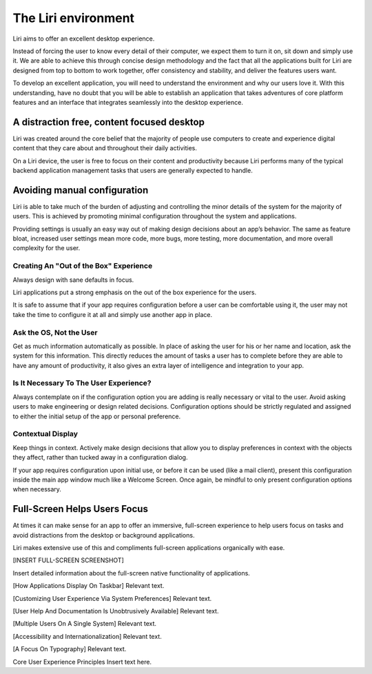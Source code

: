 The Liri environment
======================

Liri aims to offer an excellent desktop experience.

Instead of forcing the user to know every detail of their computer, we expect them to turn
it on, sit down and simply use it. We are able to achieve this through concise design methodology and
the fact that all the applications built for Liri are designed from top to bottom to work together,
offer consistency and stability, and deliver the features users want.

To develop an excellent application, you will need to understand the environment and why our
users love it. With this understanding, have no doubt that you will be able to establish an
application that takes adventures of core platform features and an interface that integrates
seamlessly into the desktop experience.

A distraction free, content focused desktop
-------------------------------------------

Liri was created around the core belief that the majority of people use computers to create and
experience digital content that they care about and throughout their daily activities.

On a Liri device, the user is free to focus on their content and productivity because Liri
performs many of the typical backend application management tasks that users are generally
expected to handle.

Avoiding manual configuration
-----------------------------

Liri is able to take much of the burden of adjusting and controlling the minor details of
the system for the majority of users. This is achieved by promoting minimal configuration
throughout the system and applications. 

Providing settings is usually an easy way out of making design decisions about an app’s behavior.
The same as feature bloat, increased user settings mean more code, more bugs, more testing,
more documentation, and more overall complexity for the user.

Creating An "Out of the Box" Experience
~~~~~~~~~~~~~~~~~~~~~~~~~~~~~~~~~~~~~~~

Always design with sane defaults in focus.

Liri applications put a strong emphasis on the out of the box experience for the users.

It is safe to assume that if your app requires configuration before a user can be comfortable
using it, the user may not take the time to configure it at all and simply use another app
in place.

Ask the OS, Not the User
~~~~~~~~~~~~~~~~~~~~~~~~

Get as much information automatically as possible. In place of asking the user for his or her
name and location, ask the system for this information. This directly reduces the amount of
tasks a user has to complete before they are able to have any amount of productivity, it also
gives an extra layer of intelligence and integration to your app.

Is It Necessary To The User Experience?
~~~~~~~~~~~~~~~~~~~~~~~~~~~~~~~~~~~~~~~

Always contemplate on if the configuration option you are adding is really necessary or vital
to the user. Avoid asking users to make engineering or design related decisions. Configuration
options should be strictly regulated and assigned to either the initial setup of the app or
personal preference.

Contextual Display
~~~~~~~~~~~~~~~~~~

Keep things in context. Actively make design decisions that allow you to display preferences in
context with the objects they affect, rather than tucked away in a configuration dialog.

If your app requires configuration upon initial use, or before it can be used (like a mail client),
present this configuration inside the main app window much like a Welcome Screen. Once again, be
mindful to only present configuration options when necessary.

Full-Screen Helps Users Focus
-----------------------------

At times it can make sense for an app to offer an immersive, full-screen experience to help users
focus on tasks and avoid distractions from the desktop or background applications.

Liri makes extensive use of this and compliments full-screen applications organically with ease.

[INSERT FULL-SCREEN SCREENSHOT]

Insert detailed information about the full-screen native functionality of applications.

[How Applications Display On Taskbar]
Relevant text.

[Customizing User Experience Via System Preferences]
Relevant text.

[User Help And Documentation Is Unobtrusively Available]
Relevant text.

[Multiple Users On A Single System]
Relevant text.

[Accessibility and Internationalization]
Relevant text.

[A Focus On Typography]
Relevant text.



Core User Experience Principles
Insert text here.

